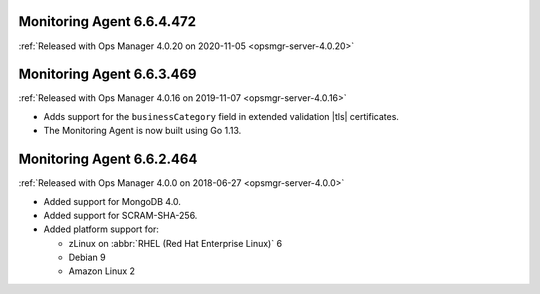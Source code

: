 .. _monitoring-6.6.4.472:

Monitoring Agent 6.6.4.472
--------------------------

:ref:`Released with Ops Manager 4.0.20 on 2020-11-05 <opsmgr-server-4.0.20>`

.. _monitoring-6.6.3.469:

Monitoring Agent 6.6.3.469
--------------------------

:ref:`Released with Ops Manager 4.0.16 on 2019-11-07 <opsmgr-server-4.0.16>`

- Adds support for the ``businessCategory`` field in extended validation
  |tls| certificates.
- The Monitoring Agent is now built using Go 1.13.

.. _monitoring-6.6.2.464:

Monitoring Agent 6.6.2.464
--------------------------

:ref:`Released with Ops Manager 4.0.0 on 2018-06-27 <opsmgr-server-4.0.0>`

- Added support for MongoDB 4.0.
- Added support for SCRAM-SHA-256.
- Added platform support for:

  - zLinux on :abbr:`RHEL (Red Hat Enterprise Linux)` 6
  - Debian 9
  - Amazon Linux 2
